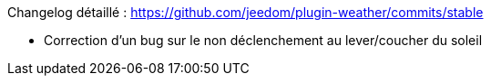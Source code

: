 Changelog détaillé : https://github.com/jeedom/plugin-weather/commits/stable

- Correction d'un bug sur le non déclenchement au lever/coucher du soleil